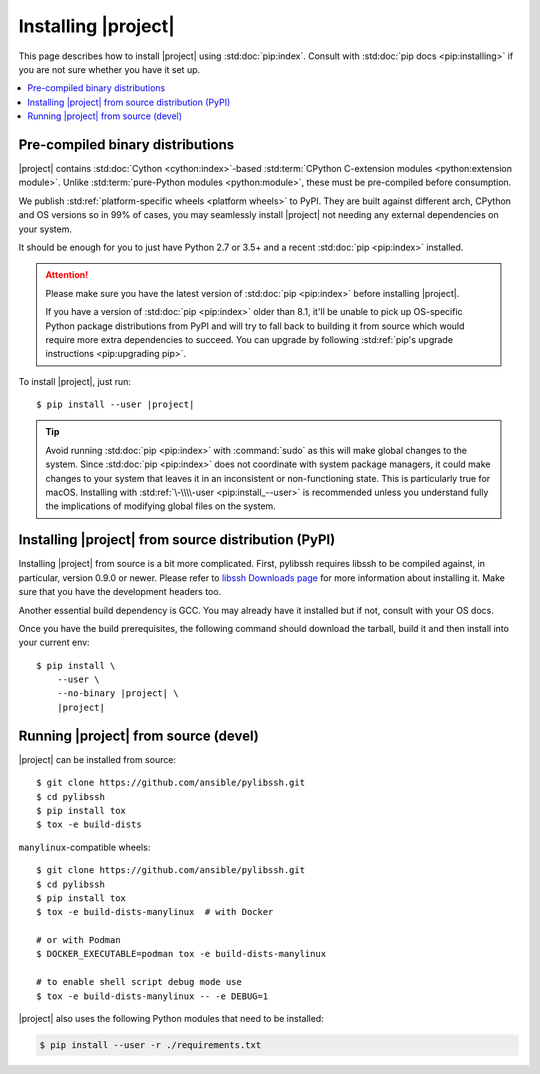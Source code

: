 ********************
Installing |project|
********************

This page describes how to install |project| using
:std:doc:`pip:index`. Consult with :std:doc:`pip docs
<pip:installing>` if you are not sure whether you have it
set up.

.. contents::
  :local:

Pre-compiled binary distributions
=================================

|project| contains :std:doc:`Cython <cython:index>`-based
:std:term:`CPython C-extension modules <python:extension
module>`. Unlike :std:term:`pure-Python modules
<python:module>`, these must be pre-compiled
before consumption.

We publish :std:ref:`platform-specific wheels <platform
wheels>` to PyPI. They are built against different arch,
CPython and OS versions so in 99% of cases, you may
seamlessly install |project| not needing any external
dependencies on your system.

It should be enough for you to just have Python 2.7 or
3.5+ and a recent :std:doc:`pip <pip:index>` installed.

.. attention::

    Please make sure you have the latest version of
    :std:doc:`pip <pip:index>` before installing |project|.

    If you have a version of :std:doc:`pip <pip:index>`
    older than 8.1, it'll be unable to pick up OS-specific
    Python package distributions from PyPI and will try to
    fall back to building it from source which would require
    more extra dependencies to succeed.
    You can upgrade by following :std:ref:`pip's upgrade
    instructions <pip:upgrading pip>`.

To install |project|, just run:

.. parsed-literal::

    $ pip install --user |project|

.. tip::

    Avoid running :std:doc:`pip <pip:index>` with
    :command:`sudo` as this will make global changes to the
    system. Since :std:doc:`pip <pip:index>` does not
    coordinate with system package managers, it could make
    changes to your system that leaves it in an inconsistent
    or non-functioning state. This is particularly true for
    macOS. Installing with :std:ref:`\-\\\\-user
    <pip:install_--user>` is recommended unless you
    understand fully the implications of modifying global
    files on the system.

Installing |project| from source distribution (PyPI)
====================================================

Installing |project| from source is a bit more complicated.
First, pylibssh requires libssh to be compiled against, in
particular, version 0.9.0 or newer. Please refer to `libssh
Downloads page <https://www.libssh.org/get-it/>`__ for more
information about installing it. Make sure that you have the
development headers too.

Another essential build dependency is GCC. You may already
have it installed but if not, consult with your OS docs.

Once you have the build prerequisites, the following command
should download the tarball, build it and then install into
your current env:

.. parsed-literal::

    $ pip install \\
        --user \\
        --no-binary |project| \\
        |project|

Running |project| from source (devel)
============================================

|project| can be installed from source::

    $ git clone https://github.com/ansible/pylibssh.git
    $ cd pylibssh
    $ pip install tox
    $ tox -e build-dists

``manylinux``-compatible wheels::

    $ git clone https://github.com/ansible/pylibssh.git
    $ cd pylibssh
    $ pip install tox
    $ tox -e build-dists-manylinux  # with Docker

    # or with Podman
    $ DOCKER_EXECUTABLE=podman tox -e build-dists-manylinux

    # to enable shell script debug mode use
    $ tox -e build-dists-manylinux -- -e DEBUG=1

|project| also uses the following Python modules that need to be installed:

.. code-block:: bash

    $ pip install --user -r ./requirements.txt

.. seealso::

   :ref:`Getting Started with |project|`
       Examples of getting started

